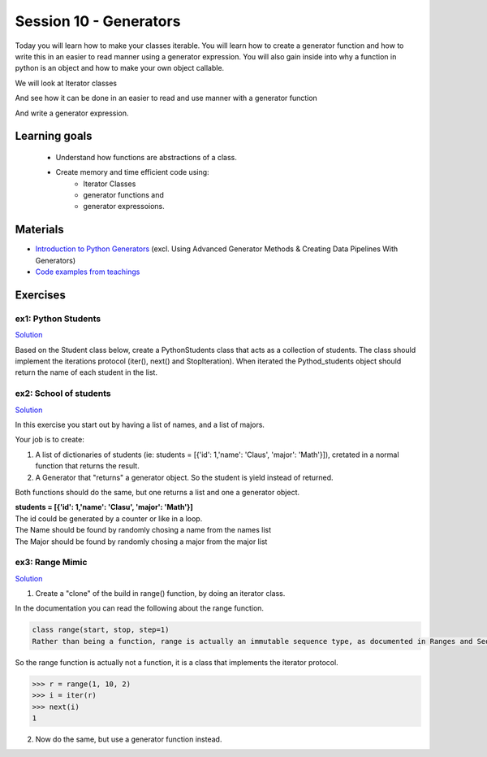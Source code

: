 Session 10 - Generators
=======================

Today you will learn how to make your classes iterable. You will learn how to create a generator function and how to write this in an easier to read manner using a generator expression. You will also gain inside into why a function in python is an object and how to make your own object callable.

We will look at Iterator classes

.. code:: python 
   :linenos:

   class Compute:
       def __iter__(self):
               self.last = 0
               return self

       def __next__(self):
               rv = self.last
               self.last += 1   
               if self.last > 10:
                   raise StopIteration()
               sleep(.5)
               return rv         

    for i in Compute():
        print(i)    


And see how it can be done in an easier to read and use manner with a generator function

.. code:: python
   :linenos:

   def compute():
        for i in range(10):
           yield i


And write a generator expression.


.. code:: python
   :linenos:

   (i for i in range(10))

Learning goals
--------------

   - Understand how functions are abstractions of a class. 
   - Create memory and time efficient code using: 
      - Iterator Classes
      - generator functions and 
      - generator expressoions.

Materials
---------
* `Introduction to Python Generators <https://realpython.com/introduction-to-python-generators/>`_ (excl. Using Advanced Generator Methods & Creating Data Pipelines With Generators)
* `Code examples from teachings <https://github.com/python-elective-kea/spring2023-code-examples-from-teachings/tree/master/ses10>`_

Exercises
---------

---------------------
ex1:  Python Students
---------------------

`Solution <exercises/solution/09_generators/solutions.rst>`_

Based on the Student class below, create a PythonStudents class that acts as a collection of students. 
The class should implement the iterations protocol (iter(), next() and StopIteration). 
When iterated the Pythod_students object should return the name of each student 
in the list.        

.. code:: python
   :linenos:

     class PythonStudents:
       pass




     class Student:

        def __init__(self, name, cpr):
           self.name = name
           self.cpr = cpr

        @property
        def name(self):
                return self.__name

        @name.setter
        def name(self, name):
                self.__name = name.capitalize()

        def __add__(self, student):
                return Student('Anna the daugther', 1234)

        def __str__(self):
                return f'{self.name}, {self.cpr}'

        def __repr__(self):
                return f'{self.__dict__}'



-----------------------
ex2: School of students
-----------------------

`Solution <exercises/solution/09_generators/solutions.rst>`_

In this exercise you start out by having a list of names, and a list of majors.
    
Your job is to create:
        
1. A list of dictionaries of students (ie: students = [{'id': 1,'name': 'Claus', 'major': 'Math'}]), cretated in a normal function that returns the result.

2. A Generator that "returns" a generator object. So the student is yield instead of returned. 
   
Both functions should do the same, but one returns a list and one a generator object.

| **students = [{'id': 1,'name': 'Clasu', 'major': 'Math'}]**
| The id could be generated by a counter or like in a loop. 
| The Name should be found by randomly chosing a name from the names list
| The Major should be found by randomly chosing a major from the major list

.. code:: python
   :linenos:

   names = ['John', 'Corey', 'Adam', 'Steve', 'Rick', 'Thomas']
   majors = ['Math', 'Engineering', 'CompSci', 'Arts', 'Business']

   def students_list(num_students):
       pass

   def students_generator(num_students):
       pass

   people = students_list(1000000)
   people = students_generator(1000000)






----------------
ex3: Range Mimic
----------------

`Solution <exercises/solution/09_generators/solutions.rst>`_

1. Create a "clone" of the build in range() function, by doing an iterator class. 

In the documentation you can read the following about the range function.

.. code:: python

   class range(start, stop, step=1)
   Rather than being a function, range is actually an immutable sequence type, as documented in Ranges and Sequence Types — list, tuple, range.

So the range function is actually not a function, it is a class that implements the iterator protocol.

>>> r = range(1, 10, 2)
>>> i = iter(r)
>>> next(i)
1

2. Now do the same, but use a generator function instead.

 
..      ---------------------------------
        ex4: List Comp chal as generators
        ---------------------------------

        Do the `List Comprehension chalenges`_ from last time but now use generator functions and generatpr expressions where possible.

        .. _List Comprehension chalenges: 




.. todo::

   * dataclasses - @dataclass - decorator for fast creation of classes
     * decorator classes. 
       * __call__() method implementation
         * show the add() example:q

